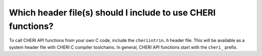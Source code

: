 ==============================================================
Which header file(s) should I include to use CHERI functions?
==============================================================

To call CHERI API functions from your own C code,
include the ``cheriintrin.h`` header file. This will be available
as a system header file with CHERI C compiler toolchains.
In general, CHERI API functions start with the ``cheri_`` prefix.

.. code-block:: C
   :emphasize-lines: 1

   #include <cheriintrin.h>
   int main() {
     void *x = (void *)malloc(1);
     printf("The bounds of this capability are %d\n",
            cheri_length_get(x));
     return 0;
   }


